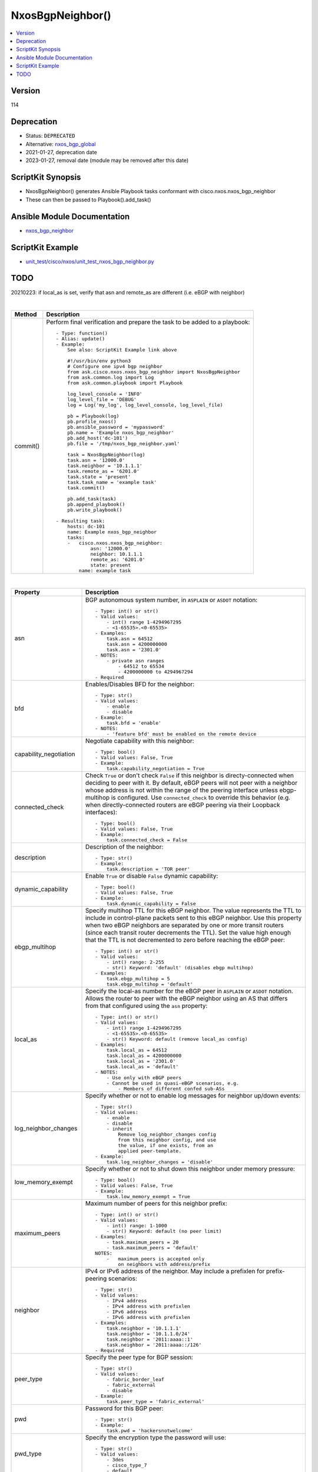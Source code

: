 **************************************
NxosBgpNeighbor()
**************************************

.. contents::
   :local:
   :depth: 1

Version
-------
114

Deprecation
-----------

- Status: ``DEPRECATED``
- Alternative: `nxos_bgp_global <https://github.com/ansible-collections/cisco.nxos/blob/main/docs/cisco.nxos.nxos_bgp_global_module.rst>`_
- 2021-01-27, deprecation date
- 2023-01-27, removal date (module may be removed after this date)

ScriptKit Synopsis
------------------
- NxosBgpNeighbor() generates Ansible Playbook tasks conformant with cisco.nxos.nxos_bgp_neighbor
- These can then be passed to Playbook().add_task()

Ansible Module Documentation
----------------------------
- `nxos_bgp_neighbor <https://github.com/ansible-collections/cisco.nxos/blob/main/docs/cisco.nxos.nxos_bgp_neighbor_module.rst>`_

ScriptKit Example
-----------------
- `unit_test/cisco/nxos/unit_test_nxos_bgp_neighbor.py <https://github.com/allenrobel/ask/blob/main/unit_test/cisco/nxos/unit_test_nxos_bgp_neighbor.py>`_

TODO
----
20210223: if local_as is set, verify that asn and remote_as are different (i.e. eBGP with neighbor)

|

========================    ==============================================
Method                      Description
========================    ==============================================
commit()                    Perform final verification and prepare the task
                            to be added to a playbook::

                                - Type: function()
                                - Alias: update()
                                - Example:
                                    See also: ScriptKit Example link above

                                    #!/usr/bin/env python3
                                    # Configure one ipv4 bgp neighbor
                                    from ask.cisco.nxos.nxos_bgp_neighbor import NxosBgpNeighbor
                                    from ask.common.log import Log
                                    from ask.common.playbook import Playbook

                                    log_level_console = 'INFO'
                                    log_level_file = 'DEBUG'
                                    log = Log('my_log', log_level_console, log_level_file)

                                    pb = Playbook(log)
                                    pb.profile_nxos()
                                    pb.ansible_password = 'mypassword'
                                    pb.name = 'Example nxos_bgp_neighbor'
                                    pb.add_host('dc-101')
                                    pb.file = '/tmp/nxos_bgp_neighbor.yaml'

                                    task = NxosBgpNeighbor(log)
                                    task.asn = '12000.0'
                                    task.neighbor = '10.1.1.1'
                                    task.remote_as = '6201.0'
                                    task.state = 'present'
                                    task.task_name = 'example task'
                                    task.commit()

                                    pb.add_task(task)
                                    pb.append_playbook()
                                    pb.write_playbook()

                                - Resulting task:
                                    hosts: dc-101
                                    name: Example nxos_bgp_neighbor
                                    tasks:
                                    -   cisco.nxos.nxos_bgp_neighbor:
                                            asn: '12000.0'
                                            neighbor: 10.1.1.1
                                            remote_as: '6201.0'
                                            state: present
                                        name: example task

========================    ==============================================

|

=============================   ==============================================
Property                        Description
=============================   ==============================================
asn                             BGP autonomous system number, in ``ASPLAIN`` or ``ASDOT`` notation::

                                    - Type: int() or str()
                                    - Valid values:
                                        - int() range 1-4294967295
                                        - <1-65535>.<0-65535>
                                    - Examples:
                                        task.asn = 64512
                                        task.asn = 4200000000
                                        task.asn = '2301.0'
                                    - NOTES:
                                        - private asn ranges
                                            - 64512 to 65534
                                            - 4200000000 to 4294967294
                                    - Required

bfd                             Enables/Disables BFD for the neighbor::

                                    - Type: str()
                                    - Valid values:
                                        - enable
                                        - disable
                                    - Example:
                                        task.bfd = 'enable'
                                    - NOTES:
                                        - 'feature bfd' must be enabled on the remote device

capability_negotiation          Negotiate capability with this neighbor::

                                    - Type: bool()
                                    - Valid values: False, True
                                    - Example:
                                        task.capability_negotiation = True

connected_check                 Check ``True`` or don't check ``False`` if this neighbor is
                                directy-connected when deciding to peer with it.  By default,
                                eBGP peers will not peer with a neighbor whose address is not
                                within the range of the peering interface unless ebgp-multihop
                                is configured.  Use ``connected_check`` to override this behavior
                                (e.g. when directly-connected routers are eBGP peering via
                                their Loopback interfaces)::

                                    - Type: bool()
                                    - Valid values: False, True
                                    - Example:
                                        task.connected_check = False

description                     Description of the neighbor::

                                    - Type: str()
                                    - Example:
                                        task.description = 'TOR peer'

dynamic_capability              Enable ``True`` or disable ``False`` dynamic capability::

                                    - Type: bool()
                                    - Valid values: False, True
                                    - Example:
                                        task.dynamic_capability = False

ebgp_multihop                   Specify multihop TTL for this eBGP neighbor. The value
                                represents the TTL to include in control-plane packets
                                sent to this eBGP neighbor.  Use this property when two
                                eBGP neighbors are separated by one or more transit routers
                                (since each transit router decrements the TTL).  Set the
                                value high enough that the TTL is not decremented to zero
                                before reaching the eBGP peer::

                                    - Type: int() or str()
                                    - Valid values:
                                        - int() range: 2-255
                                        - str() Keyword: 'default' (disables ebgp multihop)
                                    - Examples:
                                        task.ebgp_multihop = 5
                                        task.ebgp_multihop = 'default'

local_as                        Specify the local-as number for the eBGP peer in
                                ``ASPLAIN`` or ``ASDOT`` notation.  Allows the router
                                to peer with the eBGP neighbor using an AS that differs
                                from that configured using the ``asn`` property::

                                    - Type: int() or str()
                                    - Valid values:
                                        - int() range 1-4294967295
                                        - <1-65535>.<0-65535>
                                        - str() Keyword: default (remove local_as config)
                                    - Examples:
                                        task.local_as = 64512
                                        task.local_as = 4200000000
                                        task.local_as = '2301.0'
                                        task.local_as = 'default'
                                    - NOTES:
                                        - Use only with eBGP peers
                                        - Cannot be used in quasi-eBGP scenarios, e.g.
                                            - Members of different confed sub-ASs

log_neighbor_changes            Specify whether or not to enable log messages
                                for neighbor up/down events::

                                    - Type: str()
                                    - Valid values:
                                        - enable
                                        - disable
                                        - inherit
                                            Remove log_neighbor_changes config
                                            from this neighbor config, and use
                                            the value, if one exists, from an
                                            applied peer-template.
                                    - Example:
                                        task.log_neighbor_changes = 'disable'

low_memory_exempt               Specify whether or not to shut down this neighbor
                                under memory pressure::

                                    - Type: bool()
                                    - Valid values: False, True
                                    - Example:
                                        task.low_memory_exempt = True

maximum_peers                   Maximum number of peers for this neighbor prefix::

                                    - Type: int() or str()
                                    - Valid values:
                                        - int() range: 1-1000
                                        - str() Keyword: default (no peer limit)
                                    - Examples:
                                        - task.maximum_peers = 20
                                        - task.maximum_peers = 'default'
                                    NOTES:
                                        -   maximum_peers is accepted only 
                                            on neighbors with address/prefix

neighbor                        IPv4 or IPv6 address of the neighbor.  May 
                                include a prefixlen for prefix-peering
                                scenarios::

                                    - Type: str()
                                    - Valid values:
                                        - IPv4 address
                                        - IPv4 address with prefixlen
                                        - IPv6 address
                                        - IPv6 address with prefixlen
                                    - Examples:
                                        task.neighbor = '10.1.1.1'
                                        task.neighbor = '10.1.1.0/24'
                                        task.neighbor = '2011:aaaa::1'
                                        task.neighbor = '2011:aaaa::/126'
                                    - Required

peer_type                       Specify the peer type for BGP session::

                                    - Type: str()
                                    - Valid values:
                                        - fabric_border_leaf
                                        - fabric_external
                                        - disable
                                    - Example:
                                        task.peer_type = 'fabric_external'

pwd                             Password for this BGP peer::

                                    - Type: str()
                                    - Example:
                                        task.pwd = 'hackersnotwelcome'

pwd_type                        Specify the encryption type the password will use::

                                    - Type: str()
                                    - Valid values:
                                        - 3des
                                        - cisco_type_7
                                        - default

remote_as                       The remote AS number for the BGP peer in
                                ``ASPLAIN`` or ``ASDOT`` notation::

                                    - Type: int() or str()
                                    - Valid values:
                                        - int() range 1-4294967295
                                        - <1-65535>.<0-65535>
                                        - str() Keyword: default (remove remote_as config)
                                    - Examples:
                                        task.remote_as = 64512
                                        task.remote_as = 4200000000
                                        task.remote_as = '2301.0'
                                        task.remote_as = 'default'
                                    - NOTES:
                                        - private asn ranges
                                            - 64512 to 65534
                                            - 4200000000 to 4294967294

remove_private_as               Remove private AS number from outbound updates::

                                    - Type: str()
                                    - Valid values:
                                        - all         Remove all private AS numbers
                                        - disable     Do not remove private AS numbers
                                        - enable      Remove private AS numbers that appear
                                                      after the confederation portion of the
                                                      AS path
                                        - replace-as  Replace private AS numbers with our AS
                                    - Example:
                                        task.remove_private_as = 'all'

shutdown                        Administratively shutdown this neighbor::

                                    - Type: bool()
                                    - Valid values: False, True
                                    - Example:
                                        task.shutdown = False

state                           Determines whether the config should be present or
                                not on the device::

                                    - Type: str()
                                    - Valid values:
                                        - absent
                                        - present
                                    - Example:
                                        task.state = 'present'

suppress_4_byte_as              If ``neighbor`` is not capable of 4-byte AS,
                                capability negotiation with ``neighbor`` will
                                fail and the session will not come up.  Use
                                the ``suppress_4_byte_as`` property to suppress
                                sending 4-byte AS capability during initial capability
                                negotiation with ``neighbor``::

                                    - Type: bool()
                                    - Valid values: False, True
                                    - Example:
                                        task.suppress_4_byte_as = False

task_name                       Name of the task. Ansible will display this
                                when the playbook is run::

                                    - Type: str()
                                    - Examples:
                                        - task.task_name = 'my task'

timers_holdtime                 Specify holdtime timer value::

                                    - Type: int() or str()
                                    - Valid values:
                                        - int() range: 0-3600 seconds
                                        - str() Keyword: default
                                                - configure holdtime to 180 seconds

timers_keepalive                Specify keepalive timer value::

                                    - Type: int() or str()
                                    - Valid values:
                                        - int() range: 0-3600 seconds
                                        - str() Keyword: default
                                                - configure keepalive to 60 seconds

transport_passive_only          Allow passive connection establishment::

                                    - Type: bool()
                                    - Valid values: False, True
                                    - Example:
                                        task.transport_passive_only = False
                                    - NOTES:
                                        - Do not use for prefix-peering i.e.
                                          when the peer IP address includes
                                          a prefixlen e.g. 10.1.1.0/24

update_source                   Source interface of BGP session and updates::

                                    - Type: str()
                                    - Valid values:
                                        - Full interface name
                                    - Examples:
                                        task.update_source = 'Ethernet1/1'
                                        task.update_source = 'Loopback0'
                                        task.update_source = 'port-channel20'
                                        task.update_source = 'Vlan10'

=============================   ==============================================

|

Authors
~~~~~~~

- Allen Robel (@PacketCalc)

